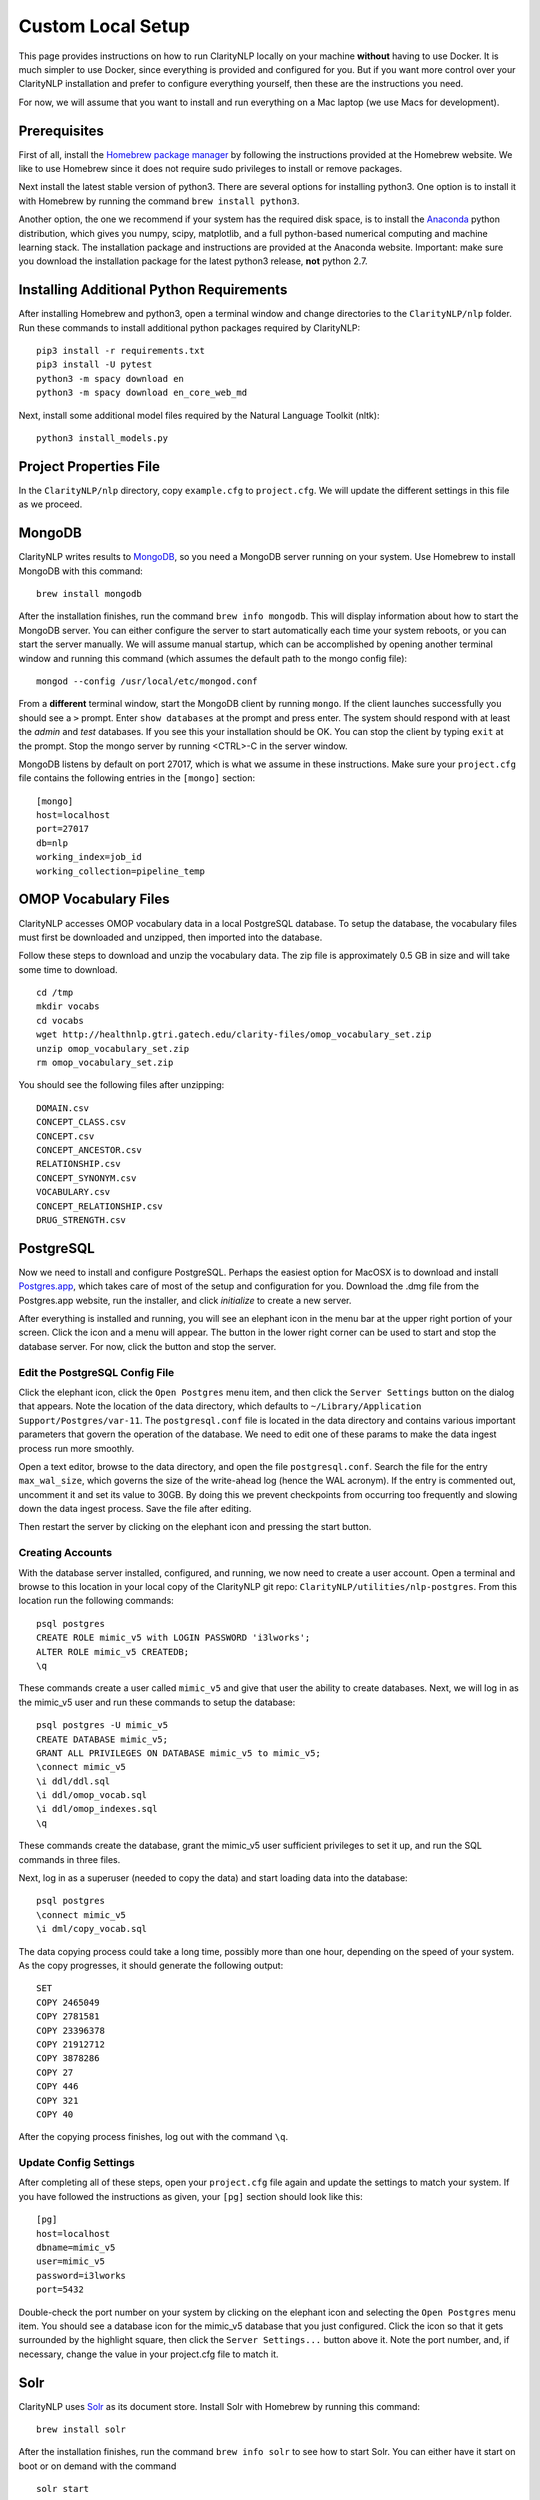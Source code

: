 Custom Local Setup
==================

This page provides instructions on how to run ClarityNLP locally on your
machine **without** having to use Docker. It is much simpler to use Docker,
since everything is provided and configured for you. But if you want more
control over your ClarityNLP installation and prefer to configure everything
yourself, then these are the instructions you need.

For now, we will assume that you want to install and run everything on
a Mac laptop (we use Macs for development).

Prerequisites
-------------

First of all, install the `Homebrew package manager <https://brew.sh>`_
by following the instructions provided at the Homebrew website. We like to use
Homebrew since it does not require sudo privileges to install or remove
packages.

Next install the latest stable version of python3. There are several options
for installing python3. One option is to install it with Homebrew by running
the command ``brew install python3``.

Another option, the one we recommend if your system has the required disk space,
is to install the `Anaconda <https://www.anaconda.com>`_ python distribution,
which gives you numpy, scipy, matplotlib, and a full python-based numerical
computing and machine learning stack. The installation package and instructions
are provided at the Anaconda website. Important: make sure you download the
installation package for the latest python3 release, **not** python 2.7.


Installing Additional Python Requirements
-----------------------------------------

After installing Homebrew and python3, open a terminal window and change
directories to the ``ClarityNLP/nlp`` folder. Run these commands to install
additional python packages required by ClarityNLP:
::
   
   pip3 install -r requirements.txt
   pip3 install -U pytest
   python3 -m spacy download en
   python3 -m spacy download en_core_web_md

Next, install some additional model files required by the Natural Language
Toolkit (nltk):
::

  python3 install_models.py

  
Project Properties File
-----------------------
In the ``ClarityNLP/nlp`` directory, copy ``example.cfg`` to ``project.cfg``.
We will update the different settings in this file as we proceed.
  
MongoDB
-------
  
ClarityNLP writes results to `MongoDB <https://www.mongodb.com/>`_, so you need a MongoDB server running on
your system. Use Homebrew to install MongoDB with this command:
::
   brew install mongodb

After the installation finishes, run the command ``brew info mongodb``. This
will display information about how to start the MongoDB server. You can either
configure the server to start automatically each time your system reboots, or
you can start the server manually. We will assume manual startup, which can be
accomplished by opening another terminal window and running this command (which
assumes the default path to the mongo config file):
::
   mongod --config /usr/local/etc/mongod.conf

From a **different** terminal window, start the MongoDB client by running
``mongo``. If the client launches successfully you should see a ``>`` prompt.
Enter ``show databases`` at the prompt and press enter. The system should
respond with at least the *admin* and *test* databases. If you see this your
installation should be OK. You can stop the client by typing ``exit`` at the
prompt. Stop the mongo server by running <CTRL>-C in the server window.

MongoDB listens by default on port 27017, which is what we assume in these
instructions. Make sure your ``project.cfg`` file contains the following
entries in the ``[mongo]`` section:
::
   [mongo]
   host=localhost
   port=27017
   db=nlp
   working_index=job_id
   working_collection=pipeline_temp

  
OMOP Vocabulary Files
---------------------

ClarityNLP accesses OMOP vocabulary data in a local PostgreSQL database. To
setup the database, the vocabulary files must first be downloaded and unzipped,
then imported into the database.

Follow these steps to download and unzip the vocabulary data. The zip file is
approximately 0.5 GB in size and will take some time to download.

::

   cd /tmp
   mkdir vocabs
   cd vocabs
   wget http://healthnlp.gtri.gatech.edu/clarity-files/omop_vocabulary_set.zip
   unzip omop_vocabulary_set.zip
   rm omop_vocabulary_set.zip

You should see the following files after unzipping:
::

   DOMAIN.csv
   CONCEPT_CLASS.csv
   CONCEPT.csv
   CONCEPT_ANCESTOR.csv
   RELATIONSHIP.csv
   CONCEPT_SYNONYM.csv
   VOCABULARY.csv
   CONCEPT_RELATIONSHIP.csv
   DRUG_STRENGTH.csv

PostgreSQL
----------

Now we need to install and configure PostgreSQL. Perhaps the easiest option
for MacOSX is to download and install
`Postgres.app <https://postgresapp.com/>`_, which takes care of most of the
setup and configuration for you. Download the .dmg file from the Postgres.app
website, run the installer, and click `initialize` to create a new server.

After everything is installed and running, you will see an elephant icon in
the menu bar at the upper right portion of your screen. Click the icon and a
menu will appear. The button in the lower right corner can be used to start
and stop the database server. For now, click the button and stop the server.

Edit the PostgreSQL Config File
^^^^^^^^^^^^^^^^^^^^^^^^^^^^^^^

Click the elephant icon, click the ``Open Postgres`` menu item, and then click
the ``Server Settings`` button on the dialog that appears. Note the location of
the data directory, which defaults to
``~/Library/Application Support/Postgres/var-11``. The ``postgresql.conf``
file is located in the data directory and contains various important parameters
that govern the operation of the database. We need to edit one of these params
to make the data ingest process run more smoothly.

Open a text editor, browse to the data directory, and open the file
``postgresql.conf``. Search the file for the entry ``max_wal_size``, which
governs the size of the write-ahead log (hence the WAL acronym). If the
entry is commented out, uncomment it and set its value to 30GB. By doing this
we prevent checkpoints from occurring too frequently and slowing down the data
ingest process. Save the file after editing.

Then restart the server by clicking on the elephant icon and pressing the
start button.

Creating Accounts
^^^^^^^^^^^^^^^^^

With the database server installed, configured, and running, we now need to
create a user account. Open a terminal and browse to this location in your
local copy of the ClarityNLP git repo:
``ClarityNLP/utilities/nlp-postgres``. From this location run the following
commands:
::
   psql postgres
   CREATE ROLE mimic_v5 with LOGIN PASSWORD 'i3lworks';
   ALTER ROLE mimic_v5 CREATEDB;
   \q

These commands create a user called ``mimic_v5`` and give that user the
ability to create databases. Next, we will log in as the mimic_v5 user and
run these commands to setup the database:
::
   psql postgres -U mimic_v5
   CREATE DATABASE mimic_v5;
   GRANT ALL PRIVILEGES ON DATABASE mimic_v5 to mimic_v5;
   \connect mimic_v5
   \i ddl/ddl.sql
   \i ddl/omop_vocab.sql
   \i ddl/omop_indexes.sql
   \q

These commands create the database, grant the mimic_v5 user sufficient
privileges to set it up, and run the SQL commands in three files.

Next, log in as a superuser (needed to copy the data) and start loading
data into the database:
::
   psql postgres
   \connect mimic_v5
   \i dml/copy_vocab.sql

The data copying process could take a long time, possibly more than one hour,
depending on the speed of your system. As the copy progresses, it should
generate the following output:
::
   SET
   COPY 2465049
   COPY 2781581
   COPY 23396378
   COPY 21912712
   COPY 3878286
   COPY 27
   COPY 446
   COPY 321
   COPY 40

After the copying process finishes, log out with the command ``\q``.

Update Config Settings
^^^^^^^^^^^^^^^^^^^^^^

After completing all of these steps, open your ``project.cfg`` file again and
update the settings to match your system. If you have followed the instructions
as given, your ``[pg]`` section should look like this:
::
   [pg]
   host=localhost
   dbname=mimic_v5
   user=mimic_v5
   password=i3lworks
   port=5432

Double-check the port number on your system by clicking on the elephant icon
and selecting the ``Open Postgres`` menu item. You should see a database icon
for the mimic_v5 database that you just configured. Click the icon so that it
gets surrounded by the highlight square, then click the ``Server Settings...``
button above it. Note the port number, and, if necessary, change the value in
your project.cfg file to match it.
   

Solr
----
ClarityNLP uses `Solr <http://lucene.apache.org/solr/>`_ as its document store.
Install Solr with Homebrew by running this command:
::
   brew install solr

After the installation finishes, run the command ``brew info solr`` to see how
to start Solr. You can either have it start on boot or on demand with the
command
::
   solr start

After starting Solr, follow the instructions at 
`Custom Solr Setup <https://clarity-nlp.readthedocs.io/en/latest/developer_guide/technical_background/solr.html>`_
for configuring various field types required by ClarityNLP.


Map Fields
^^^^^^^^^^
The next task for configuring Solr is to setup a mapping of fields in your
data set to the fields that ClarityNLP expects. The minimal set of fields
required by ClarityNLP is:

+-------------+--------------------------------------------------------------------+
| Field Name  | Description                                                        |
+=============+====================================================================+
| id          | a unique ID for this document                                      |
+-------------+--------------------------------------------------------------------+
| report_id   | a unique ID for this document (can use same value as ``id`` field) |
+-------------+--------------------------------------------------------------------+
| source      | the name of the document set, the name of your institution, etc.   |
+-------------+--------------------------------------------------------------------+
| subject     | a patient ID, drug name, or other identifier                       |
+-------------+--------------------------------------------------------------------+
| report_type | type of data in the document, i.e. ``discharge summary``,          |
|             | ``radiology``, etc.                                                |
+-------------+--------------------------------------------------------------------+
| report_date | timestamp in a format accepted by Solr:                            |
|             |                                                                    |
|             | - ``YYYY-MM-DDThh:mm:ssZ``                                         |
|             | - ``YYYY-MM-DDThh:mm:ss.fZ``                                       |
|             | - ``YYYY-MM-DDThh:mm:ss.ffZ``                                      |
|             | - ``YYYY-MM-DDThh:mm:ss.fffZ``                                     |
+-------------+--------------------------------------------------------------------+
| report_text | the actual text of the document, plain text                        |
+-------------+--------------------------------------------------------------------+

The data fields in your documents can be mapped to this set of fields in the
``project.cfg`` file. Open the file and find the ``[solr]`` section, which
should have these entries:
::
   [solr]
   url=http://localhost:8983/solr/mimic
   text_field=report_text
   id_field=id
   report_id_field=report_id
   source_field=source
   date_field=report_date
   subject_field=subject
   type_field=report_type

Set the ``url`` field to that of your solr instance. The active core should be
the final component of the path.

Next, for each field type set its value to match the name of the corresponding
field in your documents. If your Solr instance stores the actual report text
in a field called ``document_text``, then you would use this line for the
first field assignment: ``text_field=document_text``.  For each of the
remaining fields, assign the name of the closest matching field in your
document set. It is important that each field be mapped.


Ingest Data
^^^^^^^^^^^

Follow the instructions for ingesting documents `here <https://clarity-nlp.readthedocs.io/en/latest/setup/ingest/generic_ingestion.html>`_.

Python scripts for ingesting some common document types can be found
`here <https://github.com/ClarityNLP/Utilities>`_.


Temp and Log Directories
------------------------
Setup a temporary directory on your system, make sure that it is writable by
the user running ClarityNLP, and set the value in the ``[tmp]`` and ``[log]``
sections of the ``project.cfg`` file. For instance, if you want the tmp dir
to be ``/tmp``, you would set the values in ``project.cfg`` to be:
::
   [tmp]
   dir=/tmp

   [log]
   dir=/tmp


Running Locally
---------------

1. Start the MongoDB Server
^^^^^^^^^^^^^^^^^^^^^^^^^^^

Launch the the ``mongod`` server by supplying the path to your local config
file as follows (this command uses the default config file):
::
   mongod --config /usr/local/etc/mongod.conf

Verify that the mongo server is running by typing ``mongo`` into a terminal to
start the mongo client. It should connect to the database and prompt for input.
Exit the client by typing ``exit`` in the terminal.


2. Start the Luigi Central Scheduler
^^^^^^^^^^^^^^^^^^^^^^^^^^^^^^^^^^^^

ClarityNLP uses Luigi to schedule and manage the data processing tasks. Luigi
must be manually started each time you run.

To configure Luigi, open the ``project.cfg`` file and find the ``[luigi]``
section. Set the values as follows:
::
   [luigi]
   home=/path/to/luigi
   scheduler=http://localhost:8082
   workers=1
   url=http://localhost:8082

Make sure that the ``home`` entry is set to the location of the luigi binary on
your system. On a Linux or Mac system, you can find this path by running
``which luigi``. If you installed the Anaconda python3 distribution, this path
should be ``/anaconda3/bin/luigi``.

We will run Luigi from a dedicated directory. Open a terminal window and create
it with these commands:
::
   cd ~/tmp
   mkdir luigi
   cd luigi

Enter the next command to launch Luigi:
::
   luigid --pidfile pid --logdir logs --state-path statefile

Luigi should start and the command prompt should become inactive.

You can stop Luigi by entering <CTRL>-C in this window.


3. Start the Postgres Server
^^^^^^^^^^^^^^^^^^^^^^^^^^^^

If your Postgres server is not already running, start it by clicking the
elephant icon and pressing the start button at the lower right of the popup
menu. Open another terminal and verify that your server is available by
running ``pg_isready``. It should report ``accepting connections``.


4. Ping Solr
^^^^^^^^^^^^

Verify that you can communicate with your Solr instance by pinging it. Open a
Web browser and visit the URL formed by appending ``/admin/ping`` to your Solr
URL. For instance, using the example URL above, the ping URL would be:
``http://localhost:8983/solr/mimic/admin/ping``. The Web browser should display
a status of ``OK`` if it is connected. If you get an HTTP 404 error, recheck
your URL.


5. Start the ClarityNLP Flask Webserver
^^^^^^^^^^^^^^^^^^^^^^^^^^^^^^^^^^^^^^^

ClarityNLP uses Flask as the underlying web framework. From the
``ClarityNLP/nlp`` directory, launch the web server as follows:
::
   export FLASK_APP=api.py
   python3 -m flask run

If you want to run Flask in development mode with an active debugger,
use this command sequence instead:
::
   export FLASK_APP=api.py
   export FLASK_ENV=development
   export FLASK_DEBUG=1
   python3 -m flask run

The default value of ``FLASK_ENV`` is ``production``. The allowed values
for ``FLASK_DEBUG`` are ``1`` (enable) and ``0`` (disable).

The web server prints startup information to the screen as it initializes.
When initialization is complete you should see output similar to this:
::
   * Serving Flask app "nlp.api"
   * Running on http://127.0.0.1:5000/ (Press CTRL+C to quit)

At this point ClarityNLP is fully initialized and waiting for commands.

Detailed instructions on how to run jobs with ClarityNLP can be found in
our `Cooking with Clarity <https://github.com/ClarityNLP/ClarityNLP/tree/master/notebooks/cooking>`_
sessions. These are `Jupyter <https://jupyter.org/>`_ notebooks presented in a
tutorial format. Simply click on any of the ``.ipynb`` files to open the
notebook in a Web browser. These notebooks provide in-depth explorations of
topics relevant to computational phenotyping.
